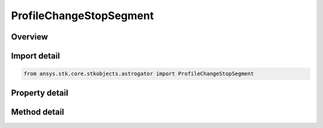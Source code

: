 ProfileChangeStopSegment
========================

.. py:class:: ansys.stk.core.stkobjects.astrogator.ProfileChangeStopSegment

   Bases: :py:class:`~ansys.stk.core.stkobjects.astrogator.IProfile`, :py:class:`~ansys.stk.core.stkobjects.astrogator.IRuntimeTypeInfoProvider`

   The Change Stop Segment profile.

.. py:currentmodule:: ProfileChangeStopSegment

Overview
--------

.. tab-set::

    .. tab-item:: Methods
        
        .. list-table::
            :header-rows: 0
            :widths: auto

            * - :py:attr:`~ansys.stk.core.stkobjects.astrogator.ProfileChangeStopSegment.set_segment`
              - Set the stop segment to target.

    .. tab-item:: Properties
        
        .. list-table::
            :header-rows: 0
            :widths: auto

            * - :py:attr:`~ansys.stk.core.stkobjects.astrogator.ProfileChangeStopSegment.segment_name`
              - Gets or sets the targeted stop segment.
            * - :py:attr:`~ansys.stk.core.stkobjects.astrogator.ProfileChangeStopSegment.state`
              - Gets or sets the new state of the targeted stop segment.



Import detail
-------------

.. code-block:: python

    from ansys.stk.core.stkobjects.astrogator import ProfileChangeStopSegment


Property detail
---------------

.. py:property:: segment_name
    :canonical: ansys.stk.core.stkobjects.astrogator.ProfileChangeStopSegment.segment_name
    :type: str

    Gets or sets the targeted stop segment.

.. py:property:: state
    :canonical: ansys.stk.core.stkobjects.astrogator.ProfileChangeStopSegment.state
    :type: StateType

    Gets or sets the new state of the targeted stop segment.


Method detail
-------------



.. py:method:: set_segment(self, mcs_stop: MCSStop) -> None
    :canonical: ansys.stk.core.stkobjects.astrogator.ProfileChangeStopSegment.set_segment

    Set the stop segment to target.

    :Parameters:

    **mcs_stop** : :obj:`~MCSStop`

    :Returns:

        :obj:`~None`




